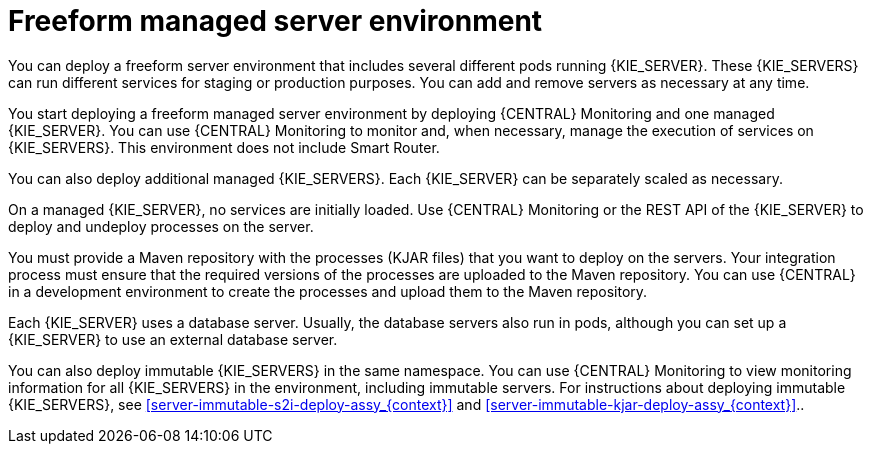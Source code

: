 [id='freeform-con_{context}']
= Freeform managed server environment

You can deploy a freeform server environment that includes several different pods running {KIE_SERVER}. These {KIE_SERVERS} can run different services for staging or production purposes. You can add and remove servers as necessary at any time.

You start deploying a freeform managed server environment by deploying {CENTRAL} Monitoring and one managed {KIE_SERVER}. You can use {CENTRAL} Monitoring to monitor and, when necessary, manage the execution of services on {KIE_SERVERS}. This environment does not include Smart Router.

You can also deploy additional managed {KIE_SERVERS}. Each {KIE_SERVER} can be separately scaled as necessary.

On a managed {KIE_SERVER}, no services are initially loaded. Use {CENTRAL} Monitoring or the REST API of the {KIE_SERVER} to deploy and undeploy processes on the server.

You must provide a Maven repository with the processes (KJAR files) that you want to deploy on the servers. Your integration process must ensure that the required versions of the processes are uploaded to the Maven repository. You can use {CENTRAL} in a development environment to create the processes and upload them to the Maven repository.

Each {KIE_SERVER} uses a database server. Usually, the database servers also run in pods, although you can set up a {KIE_SERVER} to use an external database server.

You can also deploy immutable {KIE_SERVERS} in the same namespace. You can use {CENTRAL} Monitoring to view monitoring information for all {KIE_SERVERS} in the environment, including immutable servers. For instructions about deploying immutable {KIE_SERVERS}, see <<server-immutable-s2i-deploy-assy_{context}>> and <<server-immutable-kjar-deploy-assy_{context}>>..
